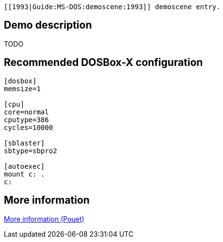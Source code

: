  [[1993|Guide:MS‐DOS:demoscene:1993]] demoscene entry.

Demo description
----------------

TODO

Recommended DOSBox-X configuration
----------------------------------

....
[dosbox]
memsize=1

[cpu]
core=normal
cputype=386
cycles=10000

[sblaster]
sbtype=sbpro2

[autoexec]
mount c: .
c:
....

More information
----------------

http://www.pouet.net/prod.php?which=9409[More information (Pouet)]
